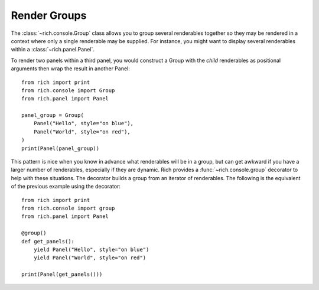 Render Groups
=============

The :class:`~rich.console.Group` class allows you to group several renderables together so they may be rendered in a context where only a single renderable may be supplied. For instance, you might want to display several renderables within a :class:`~rich.panel.Panel`.

To render two panels within a third panel, you would construct a Group with the *child* renderables as positional arguments then wrap the result in another Panel::

    from rich import print
    from rich.console import Group
    from rich.panel import Panel

    panel_group = Group(
        Panel("Hello", style="on blue"),
        Panel("World", style="on red"),
    )
    print(Panel(panel_group))


This pattern is nice when you know in advance what renderables will be in a group, but can get awkward if you have a larger number of renderables, especially if they are dynamic. Rich provides a :func:`~rich.console.group` decorator to help with these situations. The decorator builds a group from an iterator of renderables. The following is the equivalent of the previous example using the decorator::

    from rich import print
    from rich.console import group
    from rich.panel import Panel

    @group()
    def get_panels():
        yield Panel("Hello", style="on blue")
        yield Panel("World", style="on red")

    print(Panel(get_panels()))
